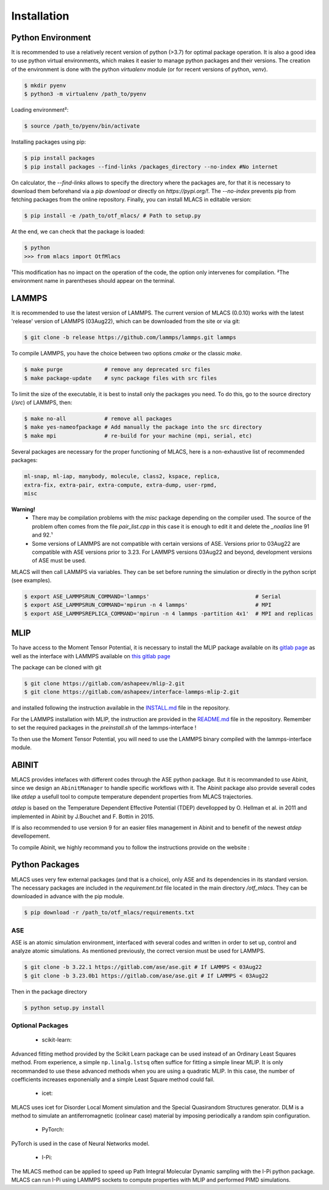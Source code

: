 .. _installation:
.. index:: Installation

Installation
##############

Python Environment
******************

It is recommended to use a relatively recent version of python (>3.7) for optimal package operation. It is also a good idea to use python virtual environments, which makes it easier to manage python packages and their versions.
The creation of the environment is done with the python `virtualenv` module (or for recent versions of python, `venv`).

.. code-block:: console

    $ mkdir pyenv
    $ python3 -m virtualenv /path_to/pyenv

Loading environment²:

.. code-block:: console

    $ source /path_to/pyenv/bin/activate

Installing packages using pip:

.. code-block:: console

    $ pip install packages
    $ pip install packages --find-links /packages_directory --no-index #No internet

On calculator, the `--find-links` allows to specify the directory where the packages are, for that it is necessary to download them beforehand via a `pip download` or directly on `https://pypi.org/!`. The `--no-index` prevents pip from fetching packages from the online repository.
Finally, you can install MLACS in editable version:

.. code-block:: console

    $ pip install -e /path_to/otf_mlacs/ # Path to setup.py

At the end, we can check that the package is loaded:

.. code-block:: console

    $ python
    >>> from mlacs import OtfMlacs

¹This modification has no impact on the operation of the code, the option only intervenes for compilation.
²The environment name in parentheses should appear on the terminal.

LAMMPS
******

It is recommended to use the latest version of LAMMPS. The current version of MLACS (0.0.10) works with the latest 'release' version of LAMMPS (03Aug22), which can be downloaded from the site or via git:

.. code-block:: console

    $ git clone -b release https://github.com/lammps/lammps.git lammps

To compile LAMMPS, you have the choice between two options `cmake` or the classic `make`.

.. code-block:: console

    $ make purge             # remove any deprecated src files
    $ make package-update    # sync package files with src files

To limit the size of the executable, it is best to install only the packages you need. To do this, go to the source directory (`/src`) of LAMMPS, then:

.. code-block:: console

    $ make no-all            # remove all packages
    $ make yes-nameofpackage # Add manually the package into the src directory
    $ make mpi               # re-build for your machine (mpi, serial, etc)

Several packages are necessary for the proper functioning of MLACS, here is a non-exhaustive list of recommended packages:

.. code-block:: console

    ml-snap, ml-iap, manybody, molecule, class2, kspace, replica,
    extra-fix, extra-pair, extra-compute, extra-dump, user-rpmd,
    misc

**Warning!**
    - There may be compilation problems with the `misc` package depending on the compiler used. The source of the problem often comes from the file `pair_list.cpp` in this case it is enough to edit it and delete the `_noalias` line 91 and 92.¹
    - Some versions of LAMMPS are not compatible with certain versions of ASE. Versions prior to 03Aug22 are compatible with ASE versions prior to 3.23. For LAMMPS versions 03Aug22 and beyond, development versions of ASE must be used.

MLACS will then call LAMMPS via variables. They can be set before running the simulation or directly in the python script (see examples).

.. code-block:: console

    $ export ASE_LAMMPSRUN_COMMAND='lammps'                                 # Serial
    $ export ASE_LAMMPSRUN_COMMAND='mpirun -n 4 lammps'                     # MPI
    $ export ASE_LAMMPSREPLICA_COMMAND='mpirun -n 4 lammps -partition 4x1'  # MPI and replicas

MLIP
****

To have access to the Moment Tensor Potential, it is necessary to install the MLIP package available on its `gitlab page <https://gitlab.com/ashapeev/mlip-2/-/tree/master/src>`_ as well as the interface with LAMMPS available on `this gitlab page <https://gitlab.com/ashapeev/interface-lammps-mlip-2>`_

The package can be cloned with git

.. code-block:: console

    $ git clone https://gitlab.com/ashapeev/mlip-2.git
    $ git clone https://gitlab.com/ashapeev/interface-lammps-mlip-2.git

and installed following the instruction available in the `INSTALL.md <https://gitlab.com/ashapeev/mlip-2/-/blob/master/INSTALL.md>`_ file in the repository.

For the LAMMPS installation with MLIP, the instruction are provided in the `README.md <https://gitlab.com/ashapeev/interface-lammps-mlip-2/-/blob/master/README.md>`_ file in the repository.
Remember to set the required packages in the `preinstall.sh` of the lammps-interface !

To then use the Moment Tensor Potential, you will need to use the LAMMPS binary compiled with the lammps-interface module.


ABINIT
******

MLACS provides intefaces with different codes through the ASE python package. But it is recommanded to use Abinit, since we design an ``AbinitManager`` to handle specific workflows with it. The Abinit package also provide severall codes like `atdep` a usefull tool to compute temperature dependent properties from MLACS trajectories.

`atdep` is based on the Temperature Dependent Effective Potential (TDEP) devellopped by O. Hellman et al. in 2011 and implemented in Abinit by J.Bouchet and F. Bottin in 2015.

If is also recommended to use version 9 for an easier files management in Abinit and to benefit of the newest `atdep` devellopement. 

To compile Abinit, we highly recommand you to follow the instructions provide on the website : 

Python Packages
***************

MLACS uses very few external packages (and that is a choice), only ASE and its dependencies in its standard version. The necessary packages are included in the `requirement.txt` file located in the main directory `/otf_mlacs`. They can be downloaded in advance with the pip module.

.. code-block:: console

    $ pip download -r /path_to/otf_mlacs/requirements.txt

ASE
===

ASE is an atomic simulation environment, interfaced with several codes and written in order to set up, control and analyze atomic simulations. As mentioned previously, the correct version must be used for LAMMPS.

.. code-block:: console

    $ git clone -b 3.22.1 https://gitlab.com/ase/ase.git # If LAMMPS < 03Aug22 
    $ git clone -b 3.23.0b1 https://gitlab.com/ase/ase.git # If LAMMPS < 03Aug22

Then in the package directory

.. code-block:: console

    $ python setup.py install

Optional Packages
=================

    - scikit-learn:

Advanced fitting method provided by the Scikit Learn package can be used instead of an Ordinary Least Squares method. From experience, a simple ``np.linalg.lstsq`` often suffice for fitting a simple linear MLIP. It is only recommanded to use these advanced methods when you are using a quadratic MLIP. In this case, the number of coefficients increases exponenially and a simple Least Square method could fail.

    - icet:

MLACS uses icet for Disorder Local Moment simulation and the Special Quasirandom Structures generator. DLM is a method to simulate an antiferromagnetic (colinear case) material by imposing periodically a random spin configuration. 

    - PyTorch:

PyTorch is used in the case of Neural Networks model. 

    - I-Pi:

The MLACS method can be applied to speed up Path Integral Molecular Dynamic sampling with the I-Pi python package. MLACS can run I-Pi using LAMMPS sockets to compute properties with MLIP and performed PIMD simulations.
